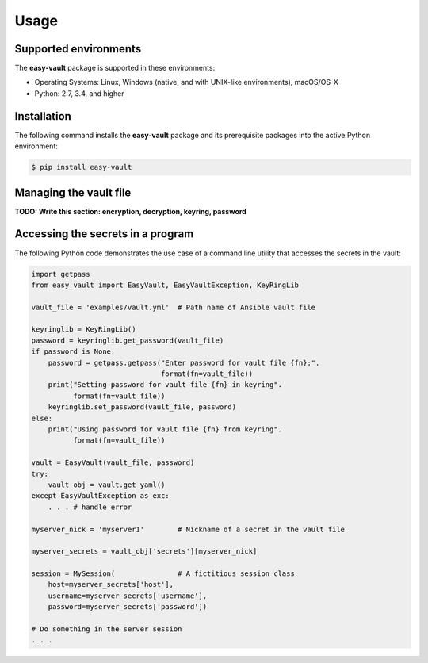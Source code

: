.. Licensed under the Apache License, Version 2.0 (the "License");
.. you may not use this file except in compliance with the License.
.. You may obtain a copy of the License at
..
..    http://www.apache.org/licenses/LICENSE-2.0
..
.. Unless required by applicable law or agreed to in writing, software
.. distributed under the License is distributed on an "AS IS" BASIS,
.. WITHOUT WARRANTIES OR CONDITIONS OF ANY KIND, either express or implied.
.. See the License for the specific language governing permissions and
.. limitations under the License.


.. _`Usage`:

Usage
=====


.. _`Supported environments`:

Supported environments
----------------------

The **easy-vault** package is supported in these environments:

* Operating Systems: Linux, Windows (native, and with UNIX-like environments),
  macOS/OS-X

* Python: 2.7, 3.4, and higher


.. _`Installation`:

Installation
------------

The following command installs the **easy-vault** package and its
prerequisite packages into the active Python environment:

.. code-block:: bash

    $ pip install easy-vault


.. _`Managing the vault file`:

Managing the vault file
-----------------------

**TODO: Write this section: encryption, decryption, keyring, password**


.. _`Accessing the secrets in a program`:

Accessing the secrets in a program
----------------------------------

The following Python code demonstrates the use case of a command line utility
that accesses the secrets in the vault:

.. code-block:: python

    import getpass
    from easy_vault import EasyVault, EasyVaultException, KeyRingLib

    vault_file = 'examples/vault.yml'  # Path name of Ansible vault file

    keyringlib = KeyRingLib()
    password = keyringlib.get_password(vault_file)
    if password is None:
        password = getpass.getpass("Enter password for vault file {fn}:".
                                   format(fn=vault_file))
        print("Setting password for vault file {fn} in keyring".
              format(fn=vault_file))
        keyringlib.set_password(vault_file, password)
    else:
        print("Using password for vault file {fn} from keyring".
              format(fn=vault_file))

    vault = EasyVault(vault_file, password)
    try:
        vault_obj = vault.get_yaml()
    except EasyVaultException as exc:
        . . . # handle error

    myserver_nick = 'myserver1'        # Nickname of a secret in the vault file

    myserver_secrets = vault_obj['secrets'][myserver_nick]

    session = MySession(               # A fictitious session class
        host=myserver_secrets['host'],
        username=myserver_secrets['username'],
        password=myserver_secrets['password'])

    # Do something in the server session
    . . .
